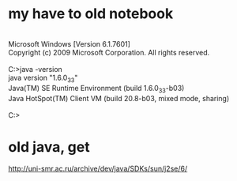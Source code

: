 * my have to old notebook

#+BEGIN_VERSE

Microsoft Windows [Version 6.1.7601]
Copyright (c) 2009 Microsoft Corporation. All rights reserved.

C:\Users\foo>java -version
java version "1.6.0_33"
Java(TM) SE Runtime Environment (build 1.6.0_33-b03)
Java HotSpot(TM) Client VM (build 20.8-b03, mixed mode, sharing)

C:\Users\foo>

#+END_VERSE

* old java, get

http://uni-smr.ac.ru/archive/dev/java/SDKs/sun/j2se/6/

